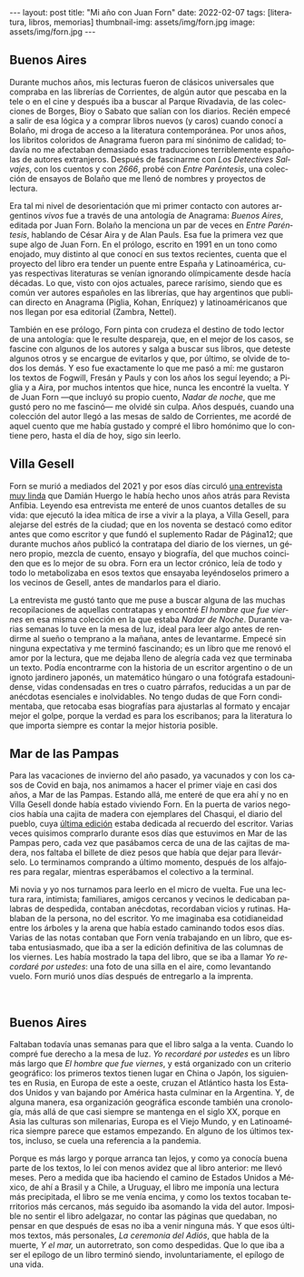 #+OPTIONS: toc:nil num:nil
#+LANGUAGE: es
#+BEGIN_EXPORT html
---
layout: post
title: "Mi año con Juan Forn"
date: 2022-02-07
tags: [literatura, libros, memorias]
thumbnail-img: assets/img/forn.jpg
image: assets/img/forn.jpg
---
#+END_EXPORT

** Buenos Aires

Durante muchos años, mis lecturas fueron de clásicos universales que compraba en las librerías de Corrientes, de algún autor que pescaba en la tele o en el cine y después iba a buscar al Parque Rivadavia, de las colecciones de Borges, Bioy o Sabato que salían con los diarios. Recién empecé a salir de esa lógica y a comprar libros nuevos (y caros) cuando conocí a Bolaño, mi droga de acceso a la literatura contemporánea. Por unos años, los libritos coloridos de Anagrama fueron para mí sinónimo de calidad; todavía no me afectaban demasiado esas traducciones terriblemente españolas de autores extranjeros. Después de fascinarme con /Los Detectives Salvajes/, con los cuentos y con /2666/, probé con /Entre Paréntesis/, una colección de ensayos de Bolaño que me llenó de nombres y proyectos de lectura.

Era tal mi nivel de desorientación que mi primer contacto con autores argentinos /vivos/ fue a través de una antología de Anagrama: /Buenos Aires/, editada por Juan Forn. Bolaño la menciona un par de veces en /Entre Paréntesis/, hablando de César Aira y de Alan Pauls. Esa fue la primera vez que supe algo de Juan Forn. En el prólogo, escrito en 1991 en un tono como enojado, muy distinto al que conocí en sus textos recientes, cuenta que el proyecto del libro era tender un puente entre España y Latinoamérica, cuyas respectivas literaturas se venían ignorando olímpicamente desde hacía décadas. Lo que, visto con ojos actuales, parece rarísimo, siendo que es común ver autores españoles en las librerías, que hay  argentinos que publican directo en Anagrama (Piglia, Kohan, Enríquez) y  latinoaméricanos que nos llegan por esa editorial (Zambra, Nettel).

#+BEGIN_EXPORT html
<div class="text-center">
 <img src="../assets/img/anagrama.jpg" width="250px">
</div>
#+END_EXPORT

También en ese prólogo, Forn pinta con crudeza el destino de todo lector de una antología: que le resulte despareja, que, en el mejor de los casos, se fascine con algunos de los autores y salga a buscar sus libros, que deteste algunos otros y se encargue de evitarlos y que, por último, se olvide de todos los demás. Y eso fue exactamente lo que me pasó a mí: me gustaron los textos de Fogwill, Fresán y Pauls y con los años los seguí leyendo; a Piglia y a Aira, por muchos intentos que hice, nunca les encontré la vuelta. Y de Juan Forn ---que incluyó su propio cuento, /Nadar de noche/, que me gustó pero no me fascinó--- me olvidé sin culpa. Años después, cuando una colección del autor llegó a las mesas de saldo de Corrientes, me acordé de aquel cuento que me había gustado y compré el libro homónimo que lo contiene pero, hasta el día de hoy, sigo sin leerlo.

** Villa Gesell

Forn se murió a mediados del 2021 y por esos días circuló [[http://revistaanfibia.com/cronica/los-viernes-forn/][una entrevista muy linda]] que Damián Huergo le había hecho unos años atrás para Revista Anfibia. Leyendo esa entrevista me enteré de unos cuantos detalles de su vida: que ejecutó la idea mítica de irse a vivir a la playa, a Villa Gesell, para alejarse del estrés de la ciudad; que en los noventa se destacó como editor antes que como escritor y que fundó el suplemento Radar de Página12; que durante muchos años publicó la contratapa del diario de los viernes, un género propio, mezcla de cuento, ensayo y biografía, del que muchos coinciden que es lo mejor de su obra. Forn era un lector crónico, leía de todo y todo lo metabolizaba en esos textos que ensayaba leyéndoselos primero a los vecinos de Gesell, antes de mandarlos para el diario.

La entrevista me gustó tanto que me puse a buscar alguna de las muchas recopilaciones de aquellas contratapas y encontré /El hombre que fue viernes/ en esa misma colección en la que estaba /Nadar de Noche/. Durante varias semanas lo tuve en la mesa de luz, ideal para leer algo antes de rendirme al sueño o temprano a la mañana, antes de levantarme. Empecé sin ninguna expectativa y me terminó fascinando; es un libro que me renovó el amor por la lectura, que me dejaba lleno de alegría cada vez que terminaba un texto.
Podía encontrarme con la historia de un escritor argentino o de un ignoto jardinero japonés, un matemático húngaro o una fotógrafa estadounidense, vidas condensadas en tres o cuatro párrafos, reducidas a un par de anécdotas esenciales e inolvidables. No tengo dudas de que Forn condimentaba, que retocaba esas biografías para ajustarlas al formato y encajar mejor el golpe, porque la verdad es para los escribanos; para la literatura lo que importa siempre es contar la mejor historia posible.

** Mar de las Pampas
Para las vacaciones de invierno del año pasado, ya vacunados y con los casos de Covid en baja, nos animamos a hacer el primer viaje en casi dos años, a Mar de las Pampas. Estando allá, me enteré de que era ahí y no en Villa Gesell donde había estado viviendo Forn. En la puerta de varios negocios había una cajita de madera con ejemplares del Chasqui, el diario del pueblo, cuya [[https://www.elchasquidemardelaspampas.com.ar/_files/ugd/ede84d_f7b156830fef49b09b9398ad8e88d600.pdf][última edición]] estaba dedicada al recuerdo del escritor. Varias veces quisimos comprarlo durante esos días que estuvimos en Mar de las Pampas pero, cada vez que pasábamos cerca de una de las cajitas de madera, nos faltaba el billete de diez pesos que había que dejar para llevárselo. Lo terminamos comprando a último momento, después de los alfajores para regalar, mientras esperábamos el colectivo a la terminal.

Mi novia y yo nos turnamos para leerlo en el micro de vuelta. Fue una lectura rara, intimista; familiares, amigos cercanos y vecinos le dedicaban palabras de despedida, contaban anécdotas, recordaban vicios y rutinas. Hablaban de la persona, no del escritor. Yo me imaginaba esa cotidianeidad entre los árboles y la arena que había estado caminando todos esos días. Varias de las notas contaban que Forn venía trabajando en un libro, que estaba entusiasmado, que iba a ser la edición definitiva de las columnas de los viernes. Les había mostrado la tapa del libro, que se iba a llamar /Yo recordaré por ustedes/: una foto de una silla en el aire, como levantando vuelo. Forn  murió unos días después de entregarlo a la imprenta.

#+BEGIN_EXPORT html
<div class="text-center">
 <img src="../assets/img/forn.jpg">
</div>
<br/>
#+END_EXPORT

** Buenos Aires

Faltaban todavía unas semanas para que el libro salga a la venta. Cuando lo compré fue derecho a la mesa de luz. /Yo recordaré por ustedes/ es un libro más largo que /El hombre que fue viernes/, y está organizado con un criterio geográfico: los primeros textos tienen lugar en China o Japón, los siguientes en Rusia, en Europa de este a oeste, cruzan el Atlántico hasta los Estados Unidos y van bajando por América hasta culminar en la Argentina. Y, de alguna manera, esa organización geográfica esconde también una cronología, más allá de que casi siempre se mantenga en el siglo XX, porque en Asia las culturas son milenarias, Europa es el Viejo Mundo, y en Latinoamérica siempre parece que estamos empezando. En alguno de los últimos textos, incluso, se cuela una referencia a la pandemia.

Porque es más largo y porque arranca tan lejos, y como ya conocía buena parte de los textos, lo leí con menos avidez que al libro anterior: me llevó meses. Pero a medida que iba haciendo el camino de Estados Unidos a México, de ahí a Brasil y a Chile, a Uruguay, el libro me imponía una lectura más precipitada, el libro se me venía encima, y como los textos tocaban territorios más cercanos, más seguido iba asomando la vida del autor. Imposible no sentir el libro adelgazar, no contar las páginas que quedaban, no pensar en que después de esas no iba a venir ninguna más. Y que esos últimos textos, más personales, /La ceremonia del Adiós/, que habla de la muerte, /Y el mar,/ un autorretrato, son como despedidas. Que lo que iba a ser el epílogo de un libro terminó siendo, involuntariamente, el epílogo de una vida.
